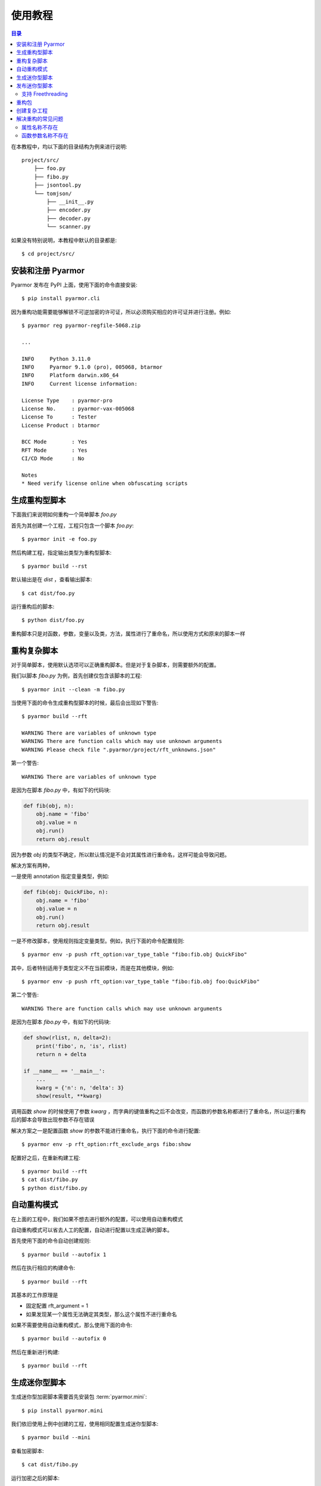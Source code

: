 ==========
 使用教程
==========

.. contents:: 目录
   :depth: 2
   :local:
   :backlinks: top

.. highlight:: console

在本教程中，均以下面的目录结构为例来进行说明::

  project/src/
      ├── foo.py
      ├── fibo.py
      ├── jsontool.py
      └── tomjson/
          ├── __init__.py
          ├── encoder.py
          ├── decoder.py
          └── scanner.py

如果没有特别说明，本教程中默认的目录都是::

  $ cd project/src/

安装和注册 Pyarmor
==================

Pyarmor 发布在 PyPI 上面，使用下面的命令直接安装::

  $ pip install pyarmor.cli

因为重构功能需要能够解锁不可逆加密的许可证，所以必须购买相应的许可证并进行注册。例如::

  $ pyarmor reg pyarmor-regfile-5068.zip

  ...

  INFO     Python 3.11.0
  INFO     Pyarmor 9.1.0 (pro), 005068, btarmor
  INFO     Platform darwin.x86_64
  INFO     Current license information:

  License Type    : pyarmor-pro
  License No.     : pyarmor-vax-005068
  License To      : Tester
  License Product : btarmor

  BCC Mode        : Yes
  RFT Mode        : Yes
  CI/CD Mode      : No

  Notes
  * Need verify license online when obfuscating scripts

生成重构型脚本
==============

下面我们来说明如何重构一个简单脚本 `foo.py`

首先为其创建一个工程，工程只包含一个脚本 `foo.py`::

  $ pyarmor init -e foo.py

然后构建工程，指定输出类型为重构型脚本::

  $ pyarmor build --rst

默认输出是在 `dist` ，查看输出脚本::

  $ cat dist/foo.py

运行重构后的脚本::

  $ python dist/foo.py

重构脚本只是对函数，参数，变量以及类，方法，属性进行了重命名，所以使用方式和原来的脚本一样

重构复杂脚本
============

对于简单脚本，使用默认选项可以正确重构脚本。但是对于复杂脚本，则需要额外的配置。

我们以脚本 `fibo.py` 为例，首先创建仅包含该脚本的工程::

  $ pyarmor init --clean -m fibo.py

当使用下面的命令生成重构型脚本的时候，最后会出现如下警告::

  $ pyarmor build --rft

  WARNING There are variables of unknown type
  WARNING There are function calls which may use unknown arguments
  WARNING Please check file ".pyarmor/project/rft_unknowns.json"

第一个警告::

  WARNING There are variables of unknown type

是因为在脚本 `fibo.py` 中，有如下的代码块:

.. code-block:: python

   def fib(obj, n):
       obj.name = 'fibo'
       obj.value = n
       obj.run()
       return obj.result

因为参数 `obj` 的类型不确定，所以默认情况是不会对其属性进行重命名，这样可能会导致问题。

解决方案有两种，

一是使用 annotation 指定变量类型，例如:

.. code-block:: python

   def fib(obj: QuickFibo, n):
       obj.name = 'fibo'
       obj.value = n
       obj.run()
       return obj.result

一是不修改脚本，使用规则指定变量类型。例如，执行下面的命令配置规则::

  $ pyarmor env -p push rft_option:var_type_table "fibo:fib.obj QuickFibo"

其中，后者特别适用于类型定义不在当前模块，而是在其他模块，例如::

  $ pyarmor env -p push rft_option:var_type_table "fibo:fib.obj foo:QuickFibo"

第二个警告::

  WARNING There are function calls which may use unknown arguments

是因为在脚本 `fibo.py` 中，有如下的代码块:

.. code-block:: python

   def show(rlist, n, delta=2):
       print('fibo', n, 'is', rlist)
       return n + delta

   if __name__ == '__main__':
       ...
       kwarg = {'n': n, 'delta': 3}
       show(result, **kwarg)

调用函数 `show` 的时候使用了参数 `kwarg` ，而字典的键值重构之后不会改变，而函数的参数名称都进行了重命名，所以运行重构后的脚本会导致出现参数不存在错误

解决方案之一是配置函数 `show` 的参数不能进行重命名，执行下面的命令进行配置::

  $ pyarmor env -p rft_option:rft_exclude_args fibo:show

配置好之后，在重新构建工程::

  $ pyarmor build --rft
  $ cat dist/fibo.py
  $ python dist/fibo.py

自动重构模式
============

在上面的工程中，我们如果不想去进行额外的配置，可以使用自动重构模式

自动重构模式可以省去人工的配置，自动进行配置以生成正确的脚本。

首先使用下面的命令自动创建规则::

  $ pyarmor build --autofix 1

然后在执行相应的构建命令::

  $ pyarmor build --rft

其基本的工作原理是

- 固定配置 rft_argument = 1
- 如果发现某一个属性无法确定其类型，那么这个属性不进行重命名

如果不需要使用自动重构模式，那么使用下面的命令::

  $ pyarmor build --autofix 0

然后在重新进行构建::

  $ pyarmor build --rft

..
  使用自动生成的配置脚本
  ----------------------

  在重构过程中会自动生成配置脚本 `.pyarmor/project/rft_extra_config.sh`

  在上例中，它的内容如下:

  .. code-block:: bash

     # The following variables type are unknown
     # Please replace "?" with variable type or "<any>"
     # "<any>" means not rename any attribute of this variable
     pyarmor env -p rft_option:var_type_table "fibo:fib.obj ?"


     # The following function arguments could not be renamed
     pyarmor env -p rft_option:rft_exclude_args fibo:show

  这个脚本包含了解决两种警告所需要的额外配置，只需要替换 "?" 为变量的真实类型。

  例如，修改第四行的内容为::

    pyarmor env -p rft_option:var_type_table "fibo:fib.obj QuickFibo"

  然后直接运行配置脚本，就可以完成额外的配置::

    $ bash .pyarmor/project/rft_extra_config.sh

  最后重新生成加密脚本::

    $ pyarmor build --rft

  查看加密脚本::

    $ cat dist/fibo.py

  运行加密后的脚本::

    $ python dist/fibo.py

生成迷你型脚本
==============

生成迷你型加密脚本需要首先安装包 :term:`pyarmor.mini`::

  $ pip install pyarmor.mini

我们依旧使用上例中创建的工程，使用相同配置生成迷你型脚本::

  $ pyarmor build --mini

查看加密脚本::

  $ cat dist/fibo.py

运行加密之后的脚本::

  $ python dist/fibo.py

一般情况下，首先生成重构型脚本进行调试，调试通过之后直接使用相同配置生成迷你型脚本

.. note::

   试用版和基础版许可证可以生成迷你型脚本，但是不会对脚本进行重构，其加密的不可逆程度略大于 .pyc 文件

发布迷你型脚本
==============

发布迷你型脚本需要把依赖包 :term:`pyarmor.mini` 加入到发布包中

或者在运行环境直接安装依赖包::

  $ pip install pyarmor.mini

不是所有的平台都支持 pyarmor.mini，目前仅支持五个平台

- linux.x86_64, darwin.x86_64, windows.x86_64
- linux.aarch64, darwin.arm64

支持 Freethreading
------------------

迷你型脚本支持 Freethreading (Python 3.13+) 特性

在支持 Freethreading 的 Python 环境，使用 `pip >=24.1` 安装依赖包 :term:`pyarmor.mini` ，这样安装的就是支持 Freethreading 的扩展模块 `pyarmor_minit` ， 扩展模块的名称包含后缀 `t` ，支持 Freethreading 的 wheel 标签为 `cp313t`

重构包
======

下面说明如何重构包 tomjson

首先创建一个工程，包含包 tomjson::

  $ pyarmor init --clean -p tomjson

因为外部模块需要导入包中的类和函数，所以这些输出的名称不能进行重命名

一种方式是启用自动输出 `rft_auto_export`::

  $ pyarmor env -p set rft_option:rft_auto_export 1

这样的话，模块属性 ``__all__`` 中列出的名称不会被重命名

- 如果该名称是一个类，那么类的属性和方法，都不会进行重命名
- 如果该名称是一个函数，那么函数的参数也不会进行重命名

另外一种方式是使用配置选项 `rft_exclude_names` 输出类和函数等，这里面列出的类和函数也不会进行重命名::

  $ pyarmor env -p push rft_option:rft_exclude_names \
          tomjson:load tomjson:loads tomjson:dump tomjson:dumps

和 ``__all__`` 输出方式相比较， `rft_exclude_names` 中的名称必须是模块内部定义的名称，而不能是导入的名称，例如::

  # 错误，JSONDecoder 并没有在 tomjson/__init__.py 中被定义，只是被导入进来使用
  $ pyarmor env -p push rft_option:rft_exclude_names tomjson:JSONDecoder

  # 正确，JSONDecoder 是在 tomjson/decoder.py 中定义
  $ pyarmor env -p push rft_option:rft_exclude_names tomjson.decoder:JSONDecoder

然后重构整个包::

  $ pyarmor build --rft

也可以根据需要生成迷你型加密包::

  $ pyarmor build --mini

发布迷你型加密包需要把包 :term:`pyarmor.mini` 作为依赖先进行安装

创建复杂工程
============

.. program:: pyarmor init

下面我们来创建一个工程，包含当前目录下面的脚本 jsontool.py 以及内部包 tomjson，但是不包含 fibo.py 和 venv 目录::

  $ pyarmor init --clean --src . --exclude fibo.py --exclude venv

不使用选项 :option:`--entry`, :option:`--module` 以及 :option:`--package` 来指定工程包含的脚本，模块和包的话，会自动搜索 :option:`--src` 下面的文件和目录，把发现的模块和包自动增加到工程中

而一旦使用了任何一个选项指定了脚本，模块或者包，就不会进行自动搜索，只有指定的脚本，模块和包会添加到工程中

重构整个工程::

  $ pyarmor build --rft

运行一下重构后的脚本::

  $ python dist/jsontool.py

解决重构的常见问题
==================

对于复杂脚本，使用默认选项生成的重构型脚本，运行的时候主要会出现两种类型的问题

- 对象的属性名称不存在
- 函数的参数名称不存在

例如::

  AttributeError: 'pyarmor__7' object has no attribute 'run'

除了上文中提到的方法外，还可以使用下面的配置方法来解决

属性名称不存在
--------------

如果提示属性名称 ``xxxx`` 不存在，可以增加规则，不重命名该属性::

  $ pyarmor env -p set rft_option:rft_exclude_names xxxx

这样可以简化配置，但是可能造成更多的名称没有被重命名

函数参数名称不存在
------------------

如果错误提示是参数名称不存在，那么可以直接禁用重命名参数::

  $ pyarmor env -p set rft_option:rft_argument 0

或者也可以仅重命名 posonly 参数和 vararg 和 kwarg 参数::

  $ pyarmor env -p set rft_option:rft_argument 1

然后在重新加密脚本，这样可以简化配置，但是大部分参数可能没有被重命名
